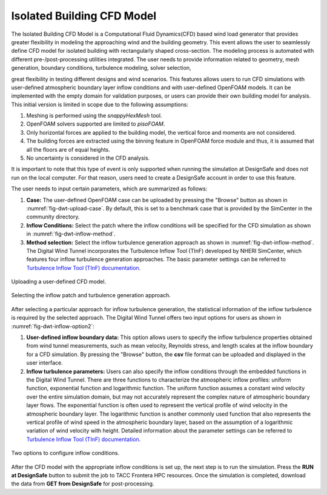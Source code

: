 Isolated Building CFD Model
-------------------

The Isolated Building CFD Model is a Computational Fluid Dynamics(CFD) based wind load generator that provides greater flexibility in modeling the approaching wind and the building geometry. This event allows the user to seamlessly define CFD model for isolated building with rectangularly shaped cross-section. The  modeling process is automated with different pre-/post-processing utilities integrated. The user needs to provide information related to geometry, mesh generation, boundary conditions, turbulence modeling, solver selection,       




great flexibility in testing different designs and wind scenarios. This features allows users to run CFD simulations with user-defined atmospheric boundary layer inflow conditions and with user-defined OpenFOAM models. It can be implemented with the empty domain for validation purposes, or users can provide their own building model for analysis. This initial version is limited in scope due to the following assumptions: 

#. Meshing is performed using the *snappyHexMesh* tool.

#. OpenFOAM solvers supported are limited to *pisoFOAM*.

#. Only horizontal forces are applied to the building model, the vertical force and moments are not considered.

#. The building forces are extracted using the binning feature in OpenFOAM force module and thus, it is assumed that all the floors are of equal heights.

#. No uncertainty is considered in the CFD analysis.

It is important to note that this type of event is only supported when running the simulation at DesignSafe and does not run on the local computer. For that reason, users need to create a DesignSafe account in order to use this feature. 

The user needs to input certain parameters, which are summarized as follows:

#. **Case:** The user-defined OpenFOAM case can be uploaded by pressing the "Browse" button as shown in :numref:`fig-dwt-upload-case`. By default, this is set to a benchmark case that is provided by the SimCenter in the community directory.

#. **Inflow Conditions:** Select the patch where the inflow conditions will be specified for the CFD simulation as shown in :numref:`fig-dwt-inflow-method`. 

#. **Method selection:** Select the inflow turbulence generation approach as shown in :numref:`fig-dwt-inflow-method`. The Digital Wind Tunnel incorporates the Turbulence Inflow Tool (TInF) developed by NHERI SimCenter, which features four inflow turbulence generation approaches. The basic parameter settings can be referred to `Turbulence Inflow Tool (TInF) documentation <https://nheri-simcenter.github.io/TinF-Documentation/>`_.

.. _fig-dwt-upload-case:
.. figure:: figures/DWTcase.png
	:align: center
	:figclass: align-center

	Uploading a user-defined CFD model. 

.. _fig-dwt-inflow-method:
.. figure:: figures/DWTmethod.png
	:align: center
	:figclass: align-center

	Selecting the inflow patch and turbulence generation approach.

After selecting a particular approach for inflow turbulence generation, the statistical information of the inflow turbulence is required by the selected approach. The Digital Wind Tunnel offers two input options for users as shown in :numref:`fig-dwt-inflow-option2`:

#. **User-defined inflow boundary data:** This option allows users to specify the inflow turbulence properties obtained from wind tunnel measurements, such as mean velocity, Reynolds stress, and length scales at the inflow boundary for a CFD simulation. By pressing the "Browse" button, the **csv** file format can be uploaded and displayed in the user interface.

#. **Inflow turbulence parameters:** Users can also specify the inflow conditions through the embedded functions in the Digital Wind Tunnel. There are three functions to characterize the atmospheric inflow profiles: uniform function, exponential function and logarithmic function. The uniform function assumes a constant wind velocity over the entire simulation domain, but may not accurately represent the complex nature of atmospheric boundary layer flows. The exponential function is often used to represent the vertical profile of wind velocity in the atmospheric boundary layer. The logarithmic function is another commonly used function that also represents the vertical profile of wind speed in the atmospheric boundary layer, based on the assumption of a logarithmic variation of wind velocity with height. Detailed information about the parameter settings can be referred to `Turbulence Inflow Tool (TInF) documentation <https://nheri-simcenter.github.io/TinF-Documentation/>`_.

.. _fig-dwt-inflow-option2:
.. figure:: figures/DWTvelocity.png
	:align: center
	:figclass: align-center

	Two options to configure inflow conditions.

After the CFD model with the appropriate inflow conditions is set up, the next step is to run the simulation. Press the **RUN at DesignSafe** button to submit the job to TACC Frontera HPC resources. Once the simulation is completed, download the data from **GET from DesignSafe** for post-processing.

